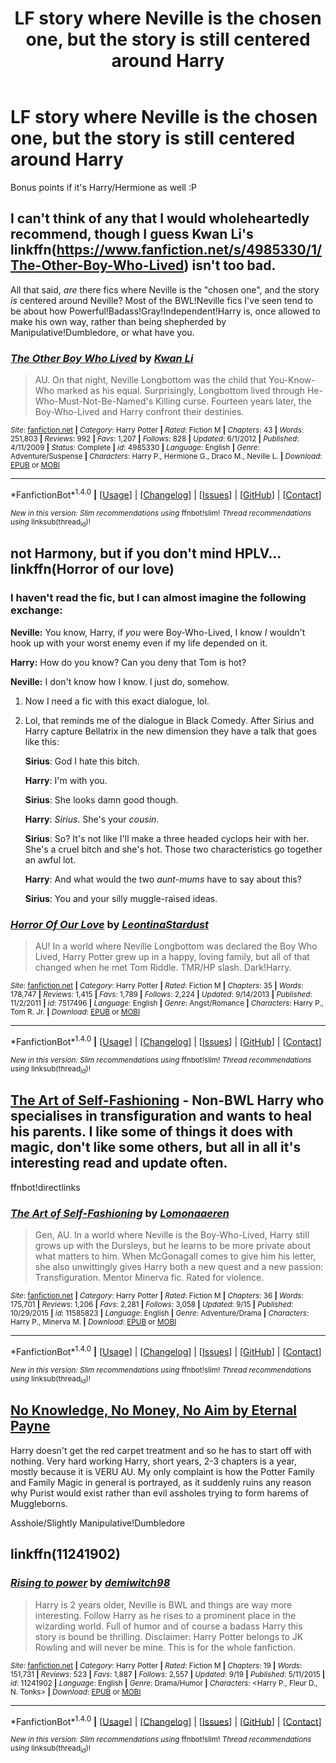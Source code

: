 #+TITLE: LF story where Neville is the chosen one, but the story is still centered around Harry

* LF story where Neville is the chosen one, but the story is still centered around Harry
:PROPERTIES:
:Author: put_that_disc
:Score: 9
:DateUnix: 1475377406.0
:DateShort: 2016-Oct-02
:FlairText: Request
:END:
Bonus points if it's Harry/Hermione as well :P


** I can't think of any that I would wholeheartedly recommend, though I guess Kwan Li's linkffn([[https://www.fanfiction.net/s/4985330/1/The-Other-Boy-Who-Lived]]) isn't too bad.

All that said, /are/ there fics where Neville is the "chosen one", and the story /is/ centered around Neville? Most of the BWL!Neville fics I've seen tend to be about how Powerful!Badass!Gray!Independent!Harry is, once allowed to make his own way, rather than being shepherded by Manipulative!Dumbledore, or what have you.
:PROPERTIES:
:Author: turbinicarpus
:Score: 4
:DateUnix: 1475380668.0
:DateShort: 2016-Oct-02
:END:

*** [[http://www.fanfiction.net/s/4985330/1/][*/The Other Boy Who Lived/*]] by [[https://www.fanfiction.net/u/1023780/Kwan-Li][/Kwan Li/]]

#+begin_quote
  AU. On that night, Neville Longbottom was the child that You-Know-Who marked as his equal. Surprisingly, Longbottom lived through He-Who-Must-Not-Be-Named's Killing curse. Fourteen years later, the Boy-Who-Lived and Harry confront their destinies.
#+end_quote

^{/Site/: [[http://www.fanfiction.net/][fanfiction.net]] *|* /Category/: Harry Potter *|* /Rated/: Fiction M *|* /Chapters/: 43 *|* /Words/: 251,803 *|* /Reviews/: 992 *|* /Favs/: 1,207 *|* /Follows/: 828 *|* /Updated/: 6/1/2012 *|* /Published/: 4/11/2009 *|* /Status/: Complete *|* /id/: 4985330 *|* /Language/: English *|* /Genre/: Adventure/Suspense *|* /Characters/: Harry P., Hermione G., Draco M., Neville L. *|* /Download/: [[http://www.ff2ebook.com/old/ffn-bot/index.php?id=4985330&source=ff&filetype=epub][EPUB]] or [[http://www.ff2ebook.com/old/ffn-bot/index.php?id=4985330&source=ff&filetype=mobi][MOBI]]}

--------------

*FanfictionBot*^{1.4.0} *|* [[[https://github.com/tusing/reddit-ffn-bot/wiki/Usage][Usage]]] | [[[https://github.com/tusing/reddit-ffn-bot/wiki/Changelog][Changelog]]] | [[[https://github.com/tusing/reddit-ffn-bot/issues/][Issues]]] | [[[https://github.com/tusing/reddit-ffn-bot/][GitHub]]] | [[[https://www.reddit.com/message/compose?to=tusing][Contact]]]

^{/New in this version: Slim recommendations using/ ffnbot!slim! /Thread recommendations using/ linksub(thread_id)!}
:PROPERTIES:
:Author: FanfictionBot
:Score: 1
:DateUnix: 1475380691.0
:DateShort: 2016-Oct-02
:END:


** not Harmony, but if you don't mind HPLV... linkffn(Horror of our love)
:PROPERTIES:
:Author: whatalameusername
:Score: 2
:DateUnix: 1475382198.0
:DateShort: 2016-Oct-02
:END:

*** I haven't read the fic, but I can almost imagine the following exchange:

*Neville:* You know, Harry, if /you/ were Boy-Who-Lived, I know /I/ wouldn't hook up with your worst enemy even if my life depended on it.

*Harry:* How do you know? Can you deny that Tom is hot?

*Neville:* I don't know how I know. I just do, somehow.
:PROPERTIES:
:Author: turbinicarpus
:Score: 8
:DateUnix: 1475400759.0
:DateShort: 2016-Oct-02
:END:

**** Now I need a fic with this exact dialogue, lol.
:PROPERTIES:
:Author: whatalameusername
:Score: 2
:DateUnix: 1475417316.0
:DateShort: 2016-Oct-02
:END:


**** Lol, that reminds me of the dialogue in Black Comedy. After Sirius and Harry capture Bellatrix in the new dimension they have a talk that goes like this:

*Sirius*: God I hate this bitch.

*Harry*: I'm with you.

*Sirius*: She looks damn good though.

*Harry*: /Sirius/. She's your /cousin/.

*Sirius*: So? It's not like I'll make a three headed cyclops heir with her. She's a cruel bitch and she's hot. Those two characteristics go together an awful lot.

*Harry*: And what would the two /aunt-mums/ have to say about this?

*Sirius*: You and your silly muggle-raised ideas.
:PROPERTIES:
:Author: T0lias
:Score: 1
:DateUnix: 1475436797.0
:DateShort: 2016-Oct-02
:END:


*** [[http://www.fanfiction.net/s/7517496/1/][*/Horror Of Our Love/*]] by [[https://www.fanfiction.net/u/2233042/LeontinaStardust][/LeontinaStardust/]]

#+begin_quote
  AU! In a world where Neville Longbottom was declared the Boy Who Lived, Harry Potter grew up in a happy, loving family, but all of that changed when he met Tom Riddle. TMR/HP slash. Dark!Harry.
#+end_quote

^{/Site/: [[http://www.fanfiction.net/][fanfiction.net]] *|* /Category/: Harry Potter *|* /Rated/: Fiction M *|* /Chapters/: 35 *|* /Words/: 178,747 *|* /Reviews/: 1,415 *|* /Favs/: 1,789 *|* /Follows/: 2,224 *|* /Updated/: 9/14/2013 *|* /Published/: 11/2/2011 *|* /id/: 7517496 *|* /Language/: English *|* /Genre/: Angst/Romance *|* /Characters/: Harry P., Tom R. Jr. *|* /Download/: [[http://www.ff2ebook.com/old/ffn-bot/index.php?id=7517496&source=ff&filetype=epub][EPUB]] or [[http://www.ff2ebook.com/old/ffn-bot/index.php?id=7517496&source=ff&filetype=mobi][MOBI]]}

--------------

*FanfictionBot*^{1.4.0} *|* [[[https://github.com/tusing/reddit-ffn-bot/wiki/Usage][Usage]]] | [[[https://github.com/tusing/reddit-ffn-bot/wiki/Changelog][Changelog]]] | [[[https://github.com/tusing/reddit-ffn-bot/issues/][Issues]]] | [[[https://github.com/tusing/reddit-ffn-bot/][GitHub]]] | [[[https://www.reddit.com/message/compose?to=tusing][Contact]]]

^{/New in this version: Slim recommendations using/ ffnbot!slim! /Thread recommendations using/ linksub(thread_id)!}
:PROPERTIES:
:Author: FanfictionBot
:Score: 1
:DateUnix: 1475382213.0
:DateShort: 2016-Oct-02
:END:


** [[https://www.fanfiction.net/s/11585823][The Art of Self-Fashioning]] - Non-BWL Harry who specialises in transfiguration and wants to heal his parents. I like some of things it does with magic, don't like some others, but all in all it's interesting read and update often.

ffnbot!directlinks
:PROPERTIES:
:Author: Satanniel
:Score: 2
:DateUnix: 1475444054.0
:DateShort: 2016-Oct-03
:END:

*** [[http://www.fanfiction.net/s/11585823/1/][*/The Art of Self-Fashioning/*]] by [[https://www.fanfiction.net/u/1265079/Lomonaaeren][/Lomonaaeren/]]

#+begin_quote
  Gen, AU. In a world where Neville is the Boy-Who-Lived, Harry still grows up with the Dursleys, but he learns to be more private about what matters to him. When McGonagall comes to give him his letter, she also unwittingly gives Harry both a new quest and a new passion: Transfiguration. Mentor Minerva fic. Rated for violence.
#+end_quote

^{/Site/: [[http://www.fanfiction.net/][fanfiction.net]] *|* /Category/: Harry Potter *|* /Rated/: Fiction M *|* /Chapters/: 36 *|* /Words/: 175,701 *|* /Reviews/: 1,206 *|* /Favs/: 2,281 *|* /Follows/: 3,058 *|* /Updated/: 9/15 *|* /Published/: 10/29/2015 *|* /id/: 11585823 *|* /Language/: English *|* /Genre/: Adventure/Drama *|* /Characters/: Harry P., Minerva M. *|* /Download/: [[http://www.ff2ebook.com/old/ffn-bot/index.php?id=11585823&source=ff&filetype=epub][EPUB]] or [[http://www.ff2ebook.com/old/ffn-bot/index.php?id=11585823&source=ff&filetype=mobi][MOBI]]}

--------------

*FanfictionBot*^{1.4.0} *|* [[[https://github.com/tusing/reddit-ffn-bot/wiki/Usage][Usage]]] | [[[https://github.com/tusing/reddit-ffn-bot/wiki/Changelog][Changelog]]] | [[[https://github.com/tusing/reddit-ffn-bot/issues/][Issues]]] | [[[https://github.com/tusing/reddit-ffn-bot/][GitHub]]] | [[[https://www.reddit.com/message/compose?to=tusing][Contact]]]

^{/New in this version: Slim recommendations using/ ffnbot!slim! /Thread recommendations using/ linksub(thread_id)!}
:PROPERTIES:
:Author: FanfictionBot
:Score: 1
:DateUnix: 1475444060.0
:DateShort: 2016-Oct-03
:END:


** [[https://m.fanfiction.net/s/8541055/1/][No Knowledge, No Money, No Aim by Eternal Payne]]

Harry doesn't get the red carpet treatment and so he has to start off with nothing. Very hard working Harry, short years, 2-3 chapters is a year, mostly because it is VERU AU. My only complaint is how the Potter Family and Family Magic in general is portrayed, as it suddenly ruins any reason why Purist would exist rather than evil assholes trying to form harems of Muggleborns.

Asshole/Slightly Manipulative!Dumbledore
:PROPERTIES:
:Author: KidCoheed
:Score: 1
:DateUnix: 1475810563.0
:DateShort: 2016-Oct-07
:END:


** linkffn(11241902)
:PROPERTIES:
:Author: jimmythebass
:Score: 0
:DateUnix: 1475419200.0
:DateShort: 2016-Oct-02
:END:

*** [[http://www.fanfiction.net/s/11241902/1/][*/Rising to power/*]] by [[https://www.fanfiction.net/u/6300361/demiwitch98][/demiwitch98/]]

#+begin_quote
  Harry is 2 years older, Neville is BWL and things are way more interesting. Follow Harry as he rises to a prominent place in the wizarding world. Full of humor and of course a badass Harry this story is bound be thrilling. Disclaimer: Harry Potter belongs to JK Rowling and will never be mine. This is for the whole fanfiction.
#+end_quote

^{/Site/: [[http://www.fanfiction.net/][fanfiction.net]] *|* /Category/: Harry Potter *|* /Rated/: Fiction M *|* /Chapters/: 19 *|* /Words/: 151,731 *|* /Reviews/: 523 *|* /Favs/: 1,887 *|* /Follows/: 2,557 *|* /Updated/: 9/19 *|* /Published/: 5/11/2015 *|* /id/: 11241902 *|* /Language/: English *|* /Genre/: Drama/Humor *|* /Characters/: <Harry P., Fleur D., N. Tonks> *|* /Download/: [[http://www.ff2ebook.com/old/ffn-bot/index.php?id=11241902&source=ff&filetype=epub][EPUB]] or [[http://www.ff2ebook.com/old/ffn-bot/index.php?id=11241902&source=ff&filetype=mobi][MOBI]]}

--------------

*FanfictionBot*^{1.4.0} *|* [[[https://github.com/tusing/reddit-ffn-bot/wiki/Usage][Usage]]] | [[[https://github.com/tusing/reddit-ffn-bot/wiki/Changelog][Changelog]]] | [[[https://github.com/tusing/reddit-ffn-bot/issues/][Issues]]] | [[[https://github.com/tusing/reddit-ffn-bot/][GitHub]]] | [[[https://www.reddit.com/message/compose?to=tusing][Contact]]]

^{/New in this version: Slim recommendations using/ ffnbot!slim! /Thread recommendations using/ linksub(thread_id)!}
:PROPERTIES:
:Author: FanfictionBot
:Score: 1
:DateUnix: 1475419214.0
:DateShort: 2016-Oct-02
:END:
